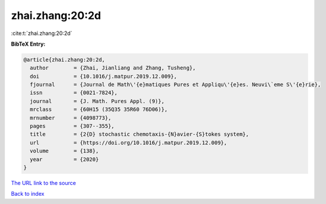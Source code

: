 zhai.zhang:20:2d
================

:cite:t:`zhai.zhang:20:2d`

**BibTeX Entry:**

.. code-block:: bibtex

   @article{zhai.zhang:20:2d,
     author        = {Zhai, Jianliang and Zhang, Tusheng},
     doi           = {10.1016/j.matpur.2019.12.009},
     fjournal      = {Journal de Math\'{e}matiques Pures et Appliqu\'{e}es. Neuvi\`eme S\'{e}rie},
     issn          = {0021-7824},
     journal       = {J. Math. Pures Appl. (9)},
     mrclass       = {60H15 (35Q35 35R60 76D06)},
     mrnumber      = {4098773},
     pages         = {307--355},
     title         = {2{D} stochastic chemotaxis-{N}avier-{S}tokes system},
     url           = {https://doi.org/10.1016/j.matpur.2019.12.009},
     volume        = {138},
     year          = {2020}
   }

`The URL link to the source <https://doi.org/10.1016/j.matpur.2019.12.009>`__


`Back to index <../By-Cite-Keys.html>`__
